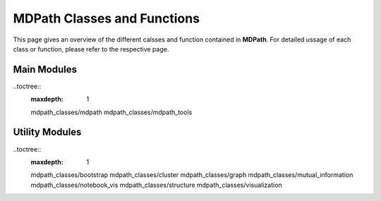 MDPath Classes and Functions
================

This page gives an overview of the different calsses and function contained in **MDPath**. 
For detailed ussage of  each class or function, please refer to the respective page.

Main Modules
------------

..toctree::
    :maxdepth: 1

    mdpath_classes/mdpath
    mdpath_classes/mdpath_tools

Utility Modules
---------------

..toctree::
    :maxdepth: 1

    mdpath_classes/bootstrap
    mdpath_classes/cluster
    mdpath_classes/graph
    mdpath_classes/mutual_information
    mdpath_classes/notebook_vis
    mdpath_classes/structure
    mdpath_classes/visualization

